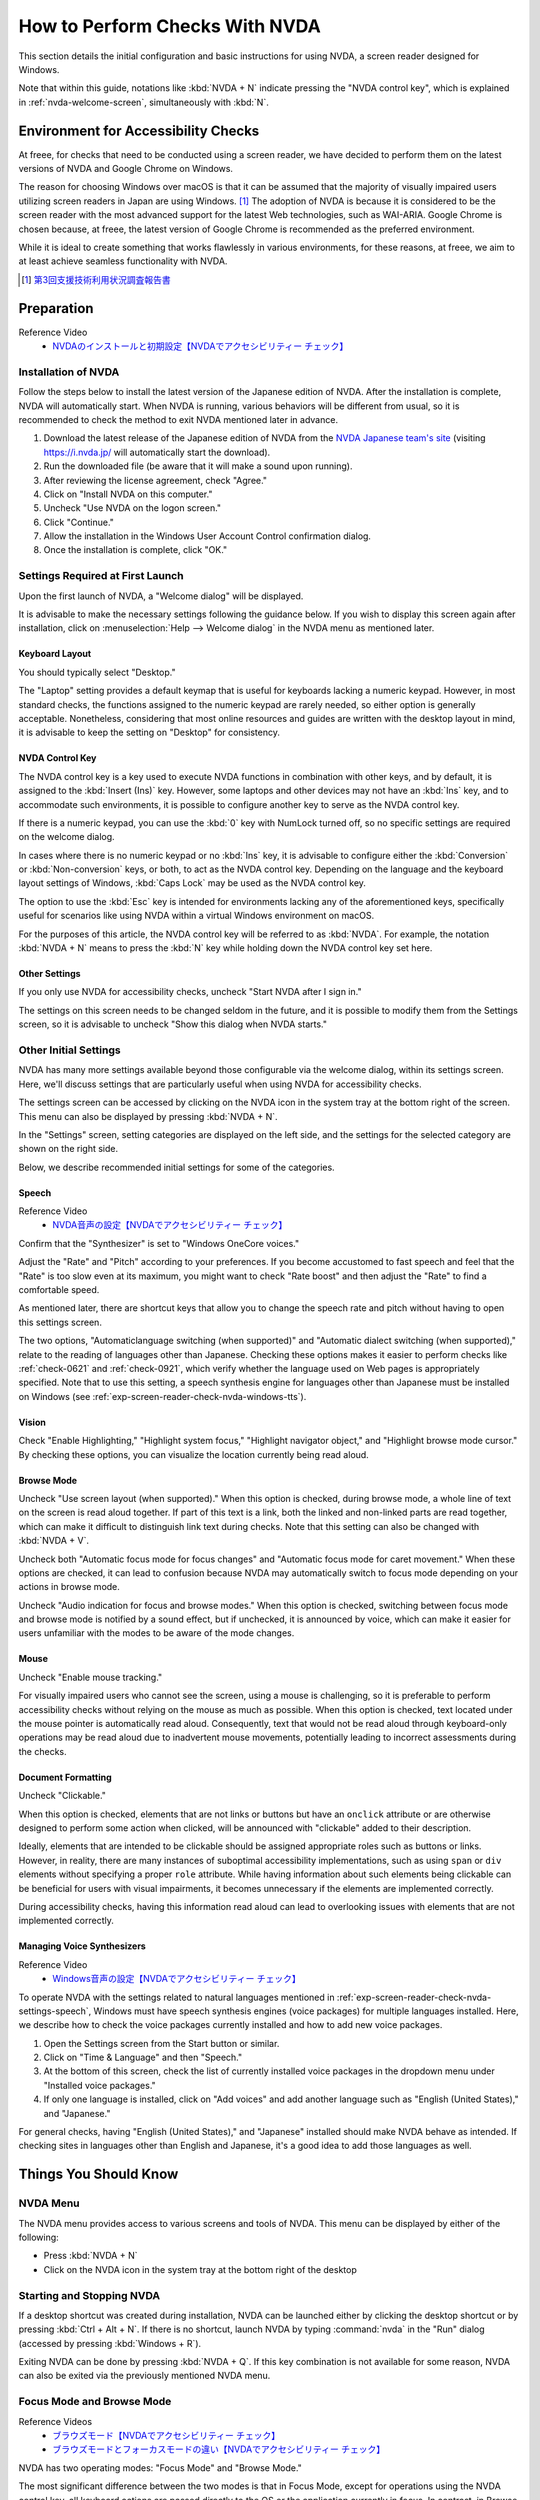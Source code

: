 .. _exp-screen-reader-check-nvda:

###############################
How to Perform Checks With NVDA
###############################

This section details the initial configuration and basic instructions for using NVDA, a screen reader designed for Windows.

Note that within this guide, notations like :kbd:`NVDA + N` indicate pressing the "NVDA control key", which is explained in :ref:`nvda-welcome-screen`, simultaneously with :kbd:`N`.

************************************
Environment for Accessibility Checks
************************************

At freee, for checks that need to be conducted using a screen reader, we have decided to perform them on the latest versions of NVDA and Google Chrome on Windows.

The reason for choosing Windows over macOS is that it can be assumed that the majority of visually impaired users utilizing screen readers in Japan are using Windows. [#]_
The adoption of NVDA is because it is considered to be the screen reader with the most advanced support for the latest Web technologies, such as WAI-ARIA.
Google Chrome is chosen because, at freee, the latest version of Google Chrome is recommended as the preferred environment.

While it is ideal to create something that works flawlessly in various environments, for these reasons, at freee, we aim to at least achieve seamless functionality with NVDA.

.. [#] `第3回支援技術利用状況調査報告書 <https://jbict.net/survey/at-survey-03>`_

***********
Preparation
***********

Reference Video
   *  `NVDAのインストールと初期設定【NVDAでアクセシビリティー チェック】 <https://www.youtube.com/watch?v=KKQXZHCmjUU>`_

.. raw:: html

   <iframe width="560" height="315" src="https://www.youtube.com/embed/KKQXZHCmjUU" title="YouTube video player" frameborder="0" allow="accelerometer; autoplay; clipboard-write; encrypted-media; gyroscope; picture-in-picture; web-share" allowfullscreen></iframe>

Installation of NVDA
====================

Follow the steps below to install the latest version of the Japanese edition of NVDA.
After the installation is complete, NVDA will automatically start.
When NVDA is running, various behaviors will be different from usual, so it is recommended to check the method to exit NVDA mentioned later in advance.

1. Download the latest release of the Japanese edition of NVDA from the `NVDA Japanese team's site <https://www.nvda.jp/>`_ (visiting https://i.nvda.jp/ will automatically start the download).
2. Run the downloaded file (be aware that it will make a sound upon running).
3. After reviewing the license agreement, check "Agree."
4. Click on "Install NVDA on this computer."
5. Uncheck "Use NVDA on the logon screen."
6. Click "Continue."
7. Allow the installation in the Windows User Account Control confirmation dialog.
8. Once the installation is complete, click "OK."

.. _nvda-welcome-screen:

Settings Required at First Launch
=================================

Upon the first launch of NVDA, a "Welcome dialog" will be displayed.

.. image:: /img/nvda/nvda-welcome.png
   :alt: Screenshot: NVDA's "Welcome dialog"

It is advisable to make the necessary settings following the guidance below.
If you wish to display this screen again after installation, click on :menuselection:`Help --> Welcome dialog` in the NVDA menu as mentioned later.

Keyboard Layout
---------------

You should typically select "Desktop."

The "Laptop" setting provides a default keymap that is useful for keyboards lacking a numeric keypad.
However, in most standard checks, the functions assigned to the numeric keypad are rarely needed, so either option is generally acceptable.
Nonetheless, considering that most online resources and guides are written with the desktop layout in mind, it is advisable to keep the setting on "Desktop" for consistency.

NVDA Control Key
----------------

The NVDA control key is a key used to execute NVDA functions in combination with other keys, and by default, it is assigned to the :kbd:`Insert (Ins)` key.
However, some laptops and other devices may not have an :kbd:`Ins` key, and to accommodate such environments, it is possible to configure another key to serve as the NVDA control key.

If there is a numeric keypad, you can use the :kbd:`0` key with NumLock turned off, so no specific settings are required on the welcome dialog.

In cases where there is no numeric keypad or no :kbd:`Ins` key, it is advisable to configure either the :kbd:`Conversion` or :kbd:`Non-conversion` keys, or both, to act as the NVDA control key.
Depending on the language and the keyboard layout settings of Windows, :kbd:`Caps Lock` may be used as the NVDA control key.

The option to use the :kbd:`Esc` key is intended for environments lacking any of the aforementioned keys, specifically useful for scenarios like using NVDA within a virtual Windows environment on macOS.

For the purposes of this article, the NVDA control key will be referred to as :kbd:`NVDA`.
For example, the notation :kbd:`NVDA + N` means to press the :kbd:`N` key while holding down the NVDA control key set here.

Other Settings
--------------

If you only use NVDA for accessibility checks, uncheck "Start NVDA after I sign in."

The settings on this screen needs to be changed seldom in the future, and it is possible to modify them from the Settings screen, so it is advisable to uncheck "Show this dialog when NVDA starts."

Other Initial Settings
======================

NVDA has many more settings available beyond those configurable via the welcome dialog, within its settings screen.
Here, we'll discuss settings that are particularly useful when using NVDA for accessibility checks.

The settings screen can be accessed by clicking on the NVDA icon in the system tray at the bottom right of the screen.
This menu can also be displayed by pressing :kbd:`NVDA + N`.

In the "Settings" screen, setting categories are displayed on the left side, and the settings for the selected category are shown on the right side.

.. image:: /img/nvda/nvda-settings-general.png
   :alt: Screenshot: NVDA settings screen ("General" selected)

Below, we describe recommended initial settings for some of the categories.

.. _exp-screen-reader-check-nvda-settings-speech:

Speech
------

Reference Video
   *  `NVDA音声の設定【NVDAでアクセシビリティー チェック】 <https://www.youtube.com/watch?v=qrWLDZmZ5ek>`_

.. raw:: html

   <iframe width="560" height="315" src="https://www.youtube.com/embed/qrWLDZmZ5ek" title="YouTube video player" frameborder="0" allow="accelerometer; autoplay; clipboard-write; encrypted-media; gyroscope; picture-in-picture; web-share" allowfullscreen></iframe>

.. image:: /img/nvda/nvda-settings-speech.png
   :alt: Screenshot: NVDA settings screen ("Speech" selected)

Confirm that the "Synthesizer" is set to "Windows OneCore voices."

Adjust the "Rate" and "Pitch" according to your preferences.
If you become accustomed to fast speech and feel that the "Rate" is too slow even at its maximum, you might want to check "Rate boost" and then adjust the "Rate" to find a comfortable speed.

As mentioned later, there are shortcut keys that allow you to change the speech rate and pitch without having to open this settings screen.

The two options, "Automaticlanguage switching (when supported)" and "Automatic dialect switching (when supported)," relate to the reading of languages other than Japanese.
Checking these options makes it easier to perform checks like :ref:`check-0621` and :ref:`check-0921`, which verify whether the language used on Web pages is appropriately specified.
Note that to use this setting, a speech synthesis engine for languages other than Japanese must be installed on Windows (see :ref:`exp-screen-reader-check-nvda-windows-tts`).

Vision
------

.. image:: /img/nvda/nvda-settings-vision.png
   :alt: Screenshot: NVDA settings screen ("Vision" selected)

Check "Enable Highlighting," "Highlight system focus," "Highlight navigator object," and "Highlight browse mode cursor."
By checking these options, you can visualize the location currently being read aloud.

Browse Mode
-----------

.. image:: /img/nvda/nvda-settings-browse_mode.png
   :alt: Screenshot: NVDA settings screen ("Browse Mode" selected)

Uncheck "Use screen layout (when supported)."
When this option is checked, during browse mode, a whole line of text on the screen is read aloud together.
If part of this text is a link, both the linked and non-linked parts are read together, which can make it difficult to distinguish link text during checks.
Note that this setting can also be changed with :kbd:`NVDA + V`.

Uncheck both "Automatic focus mode for focus changes" and "Automatic focus mode for caret movement."
When these options are checked, it can lead to confusion because NVDA may automatically switch to focus mode depending on your actions in browse mode.

Uncheck "Audio indication for focus and browse modes."
When this option is checked, switching between focus mode and browse mode is notified by a sound effect, but if unchecked, it is announced by voice, which can make it easier for users unfamiliar with the modes to be aware of the mode changes.

Mouse
-----

.. image:: /img/nvda/nvda-settings-mouse.png
   :alt: Screenshot: NVDA settings screen ("Mouse" selected)

Uncheck "Enable mouse tracking."

For visually impaired users who cannot see the screen, using a mouse is challenging, so it is preferable to perform accessibility checks without relying on the mouse as much as possible.
When this option is checked, text located under the mouse pointer is automatically read aloud.
Consequently, text that would not be read aloud through keyboard-only operations may be read aloud due to inadvertent mouse movements, potentially leading to incorrect assessments during the checks.


Document Formatting
-------------------

.. image:: /img/nvda/nvda-settings-format.png
   :alt: Screenshot: NVDA settings screen ("Document Formatting" selected)

Uncheck "Clickable."

When this option is checked, elements that are not links or buttons but have an ``onclick`` attribute or are otherwise designed to perform some action when clicked, will be announced with "clickable" added to their description.

Ideally, elements that are intended to be clickable should be assigned appropriate roles such as buttons or links.
However, in reality, there are many instances of suboptimal accessibility implementations, such as using ``span`` or ``div`` elements without specifying a proper ``role`` attribute.
While having information about such elements being clickable can be beneficial for users with visual impairments, it becomes unnecessary if the elements are implemented correctly.

During accessibility checks, having this information read aloud can lead to overlooking issues with elements that are not implemented correctly.

.. _exp-screen-reader-check-nvda-windows-tts:

Managing Voice Synthesizers
---------------------------

Reference Video
   *  `Windows音声の設定【NVDAでアクセシビリティー チェック】 <https://www.youtube.com/watch?v=BYtQZQNYiIM>`_

.. raw:: html

   <iframe width="560" height="315" src="https://www.youtube.com/embed/BYtQZQNYiIM" title="YouTube video player" frameborder="0" allow="accelerometer; autoplay; clipboard-write; encrypted-media; gyroscope; picture-in-picture; web-share" allowfullscreen></iframe>

To operate NVDA with the settings related to natural languages mentioned in :ref:`exp-screen-reader-check-nvda-settings-speech`, Windows must have speech synthesis engines (voice packages) for multiple languages installed.
Here, we describe how to check the voice packages currently installed and how to add new voice packages.

1. Open the Settings screen from the Start button or similar.
2. Click on "Time & Language" and then "Speech."
3. At the bottom of this screen, check the list of currently installed voice packages in the dropdown menu under "Installed voice packages."
4. If only one language is installed, click on "Add voices" and add another language such as "English (United States)," and "Japanese."

.. image:: /img/nvda/win11-settings-speech-recognition.png
   :alt: Screenshot: the Speech Settings screen of Windows 10

For general checks, having "English (United States)," and "Japanese" installed should make NVDA behave as intended.
If checking sites in languages other than English and Japanese, it's a good idea to add those languages as well.

**********************
Things You Should Know
**********************

NVDA Menu
=========

The NVDA menu provides access to various screens and tools of NVDA.
This menu can be displayed by either of the following:

*  Press :kbd:`NVDA + N`
*  Click on the NVDA icon in the system tray at the bottom right of the desktop

Starting and Stopping NVDA
==========================

If a desktop shortcut was created during installation, NVDA can be launched either by clicking the desktop shortcut or by pressing :kbd:`Ctrl + Alt + N`.
If there is no shortcut, launch NVDA by typing :command:`nvda` in the "Run" dialog (accessed by pressing :kbd:`Windows + R`).

Exiting NVDA can be done by pressing :kbd:`NVDA + Q`.
If this key combination is not available for some reason, NVDA can also be exited via the previously mentioned NVDA menu.

Focus Mode and Browse Mode
==========================

Reference Videos
   *  `ブラウズモード【NVDAでアクセシビリティー チェック】 <https://www.youtube.com/watch?v=WE3q9PwHdu0>`_
   *  `ブラウズモードとフォーカスモードの違い【NVDAでアクセシビリティー チェック】 <https://www.youtube.com/watch?v=Qu2K_LjM4Wo>`_

.. raw:: html

   <iframe width="560" height="315" src="https://www.youtube.com/embed/WE3q9PwHdu0" title="YouTube video player" frameborder="0" allow="accelerometer; autoplay; clipboard-write; encrypted-media; gyroscope; picture-in-picture; web-share" allowfullscreen></iframe>
   <iframe width="560" height="315" src="https://www.youtube.com/embed/Qu2K_LjM4Wo" title="YouTube video player" frameborder="0" allow="accelerometer; autoplay; clipboard-write; encrypted-media; gyroscope; picture-in-picture; web-share" allowfullscreen></iframe>

NVDA has two operating modes: "Focus Mode" and "Browse Mode."

The most significant difference between the two modes is that in Focus Mode, except for operations using the NVDA control key, all keyboard actions are passed directly to the OS or the application currently in focus.
In contrast, in Browse Mode, keyboard actions are intercepted by NVDA and used to execute various NVDA functions.

While Focus Mode is the standard operating mode, Browse Mode is primarily available only when browsing the Web.

If Browse Mode is available, such as when the focus is on the content area of a Web browser, you can switch between the two modes by pressing :kbd:`NVDA + Space`.

During Web browsing, it's common to review content in Browse Mode and switch to Focus Mode for form inputs.
However, for Web content that behaves more like an application, it may primarily be operated in Focus Mode.

Note: Many screen readers for Windows have similar modes of operation.
In Microsoft Narrator, having "Scan Mode" on corresponds to Browse Mode, and off corresponds to Focus Mode.
In JAWS, "Virtual PC Cursor" is analogous to Browse Mode, while "Forms Mode" corresponds to Focus Mode.

Utilizing the Speech Viewer
===========================

Reference Video
   *  `スピーチビューアー【NVDAでアクセシビリティー チェック】 <https://www.youtube.com/watch?v=ZyzzgXw11oI>`_

.. raw:: html

   <iframe width="560" height="315" src="https://www.youtube.com/embed/ZyzzgXw11oI" title="YouTube video player" frameborder="0" allow="accelerometer; autoplay; clipboard-write; encrypted-media; gyroscope; picture-in-picture; web-share" allowfullscreen></iframe>

The Speech Viewer is a feature of NVDA that displays the text of what NVDA vocalizes.
It is useful when you cannot clearly hear the audio output or when you need to check what is being read aloud in situations where sound cannot be played.

The Speech Viewer can be accessed by opening the NVDA menu and selecting :menuselection:`Tools --> Speech Viewer`.
Once executed, the Speech Viewer window will open, displaying the content spoken by NVDA.

When the Speech Viewer is no longer needed, close the Speech Viewer window.
It can also be closed by reopening the NVDA menu and selecting :menuselection:`Tools --> Speech Viewer` again.

Key Commands to Know
====================

Changing Speech Settings
------------------------

You can temporarily change the speech settings without opening the settings screen.
Use :kbd:`NVDA + Ctrl` in combination with the arrow keys.

Pressing :kbd:`NVDA + Ctrl + ←` or :kbd:`NVDA + Ctrl + →` will read out the name of the setting being adjusted and its current value, like "Pitch 50."
Continue using one of these key combinations until the desired setting is announced.
Once the setting you want to adjust is read out loud, use :kbd:`NVDA + Ctrl + ↑` or :kbd:`NVDA + Ctrl + ↓` to adjust the value for the setting.

Other Commands
--------------


Reference Videos
   *  `読み上げの停止と読み上げモード【NVDAでアクセシビリティー チェック】 <https://www.youtube.com/watch?v=Q1xw4a0FGFU>`_
   *  `入力ヘルプモード【NVDAでアクセシビリティー チェック】 <https://www.youtube.com/watch?v=j1GzUGZbbzI>`_

.. raw:: html

   <iframe width="560" height="315" src="https://www.youtube.com/embed/Q1xw4a0FGFU" title="YouTube video player" frameborder="0" allow="accelerometer; autoplay; clipboard-write; encrypted-media; gyroscope; picture-in-picture; web-share" allowfullscreen></iframe>

.. raw:: html

   <iframe width="560" height="315" src="https://www.youtube.com/embed/j1GzUGZbbzI" title="YouTube video player" frameborder="0" allow="accelerometer; autoplay; clipboard-write; encrypted-media; gyroscope; picture-in-picture; web-share" allowfullscreen></iframe>

:kbd:`Ctrl`
   Stop reading.
:kbd:`Shift`
   Pause/resume reading.
:kbd:`NVDA + S`
   Change the reading mode (If the sound unexpectedly stops, pressing this a few times might be helpful in some cases).
:kbd:`NVDA + 1`
   Input Help (Press once to enter Help mode, and press again to exit Help mode. In Help mode, the names and roles of the keys pressed are read aloud.)
:kbd:`NVDA + Q`
   Quit NVDA.
:kbd:`NVDA + N`
   Show NVDA Menu.

Updating NVDA
=============

NVDA is updated approximately every three months with a new release.
In addition, minor version releases may occur between these major version releases.

NVDA is continuously improved, including updates for the latest browsers and Web technologies, so it's important to always use the latest version.

By default, NVDA checks for updates upon startup.
Additionally, you can explicitly check for updates by opening the NVDA menu and selecting :menuselection:`Help --> Check for updates`.


******************
Web Content Checks
******************

Here, we explain the basic concepts and frequently performed operations when checking Web content.
For specific methods of conducting checks based on specific checklist items, please refer to :ref:`check-example-nvda`.

When checking Web content, it's fundamentally necessary to ensure that all information can be accessed in Browse Mode.

In Browse Mode, the basic operation is to read forward with the :kbd:`↓` key and to read back with the :kbd:`↑` key.
The length of movement forward/backward with the arrow keys is generally based on the HTML source's elements.
For paragraphs without any links or parts marked up with ``span`` elements, a ``p`` element is treated as a single unit.
Conversely, if there are links, each link portion is treated as a unit, and if there are ``span`` elements, each part is treated as a unit, serving as the units of movement for the arrow keys.

If the text judged as a single unit exceeds a certain length, reading aloud will stop midway when pressing the :kbd:`↓` key.
In this case, pressing the :kbd:`↓` key again will continue reading the next part.

Pressing :kbd:`NVDA + ↑` allows you to reread the content that was just read aloud.
(Precisely, this action makes NVDA read aloud the line where the cursor is currently located.)

The left and right arrow keys are used for reading aloud by character.

Having the Entire Page Read Aloud
=================================

You can have the entire page read aloud by following these steps:

1. Move to the beginning of the page with :kbd:`Ctrl + Home`.
2. Start reading aloud with :kbd:`NVDA + ↓`.

If you want to stop the reading aloud partway through, press the :kbd:`Ctrl` key.

Pressing :kbd:`NVDA + ↓` again will allow you to continue having the rest read aloud.

Interactable Components
=======================

For components that accept some form of action, such as expandable menus and accordions, it's necessary to verify that they can be operated even in Browse Mode.

Specifically, find the component in Browse Mode and try performing key operations on it.
Ensure that operations with :kbd:`Enter`, :kbd:`Space`, and :kbd:`Esc` keys result in the expected behavior in Browse Mode.
If new content is displayed as a result of these operations, verify that this content can be read aloud in Browse Mode.

For key operations other than these, switch to Focus Mode by pressing :kbd:`NVDA + Space` before checking.

Reading Tables
==============

NVDA provides key commands to efficiently read tables.
Using these commands makes it easier to understand the spatial relationships between cells in a table, making it important to ensure these commands function correctly during accessibility checks of tabulated content.

Below are the main key commands related to reading tables.
These all work in Browse Mode.

.. list-table:: Key Commands Related to Reading Tables
   :header-rows: 1

   *  -  Key Command
      -  Description
   *  -  :kbd:`T`, :kbd:`Shift + T`
      -  Move to the next or previous table
   *  -  :kbd:`Ctrl + Alt + ↑`
      -  Move to and read the cell above
   *  -  :kbd:`Ctrl + Alt + ↓`
      -  Move to and read the cell below
   *  -  :kbd:`Ctrl + Alt + ←`
      -  Move to and read the cell to the left
   *  -  :kbd:`Ctrl + Alt + →`
      -  Move to and read the cell to the right

The following content is announced when moving among cells using the functions listed above.

*  move to left/right: the column header, column number, and the content of the destination cell
*  move up/down: the row header, row number, and the content of the destination cell

The following is announced if arrow keys are simply used in browse mode:

*  up/down arrows: move to the previous/next cell and announce the cell content; only a part of the cell might be read if there are line-breaks within the cell.
*  left/right arrows: move and announce character by character; the behavior on empty cells is as if there is only one space character

Various Key Commands for Navigation
===================================

In Browse Mode, you can navigate through the content using key commands such as the following:

.. list-table:: Key Commands Available in Browse Mode (excerpt)
   :header-rows: 1

   *  -  Key Command
      -  Description
   *  -  :kbd:`D`, :kbd:`Shift + D`
      -  Next, previous landmark (region)
   *  -  :kbd:`H`, :kbd:`Shift + H`
      -  Next, previous heading
   *  -  :kbd:`L`, :kbd:`Shift + L`
      -  Next, previous list
   *  -  :kbd:`G`, :kbd:`Shift + G`
      -  Next, previous graphic
   *  -  :kbd:`F`, :kbd:`Shift + F`
      -  Next, previous form field
   *  -  :kbd:`T`, :kbd:`Shift + T`
      -  Next, previous table

In addition to these key commands, pressing :kbd:`NVDA + F7` displays a list of elements within the page, and it is possible to navigate using this list.
